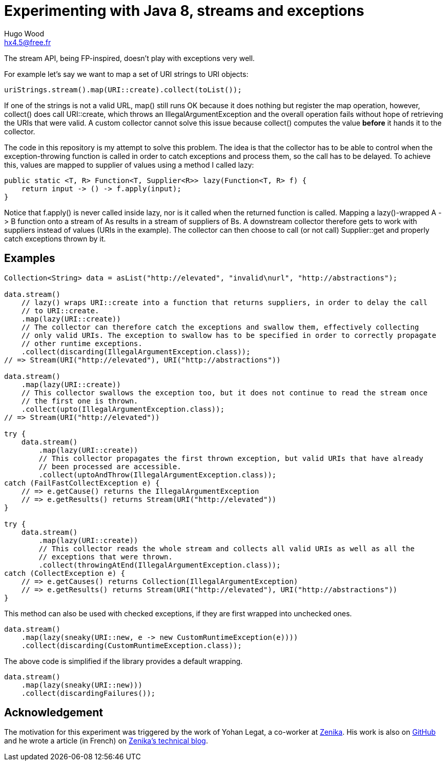 = Experimenting with Java 8, streams and exceptions
Hugo Wood <hx4.5@free.fr>

The stream API, being FP-inspired, doesn't play with exceptions very well.

For example let's say we want to map a set of URI strings to URI objects:
[source,java]
----
uriStrings.stream().map(URI::create).collect(toList());
----

If one of the strings is not a valid URL, +map()+ still runs OK because it does nothing but register the map operation,
however, +collect()+ does call +URI::create+, which throws an +IllegalArgumentException+ and the overall operation
fails without hope of retrieving the URIs that were valid. A custom collector cannot solve this issue because
+collect()+ computes the value *before* it hands it to the collector.

The code in this repository is my attempt to solve this problem. The idea is that the collector has to be able to
control when the exception-throwing function is called in order to catch exceptions and process them, so the call has
to be delayed. To achieve this, values are mapped to supplier of values using a method I called +lazy+:
[source,java]
----
public static <T, R> Function<T, Supplier<R>> lazy(Function<T, R> f) {
    return input -> () -> f.apply(input);
}
----

Notice that +f.apply()+ is never called inside lazy, nor is it called when the returned function is called. Mapping a
+lazy()+-wrapped +A -> B+ function onto a stream of ++A++s results in a stream of suppliers of ++B++s. A downstream
collector therefore gets to work with suppliers instead of values (URIs in the example). The collector can then choose
to call (or not call) +Supplier::get+ and properly catch exceptions thrown by it.

== Examples

[source,java]
----
Collection<String> data = asList("http://elevated", "invalid\nurl", "http://abstractions");

data.stream()
    // lazy() wraps URI::create into a function that returns suppliers, in order to delay the call
    // to URI::create.
    .map(lazy(URI::create))
    // The collector can therefore catch the exceptions and swallow them, effectively collecting
    // only valid URIs. The exception to swallow has to be specified in order to correctly propagate
    // other runtime exceptions.
    .collect(discarding(IllegalArgumentException.class));
// => Stream(URI("http://elevated"), URI("http://abstractions"))

data.stream()
    .map(lazy(URI::create))
    // This collector swallows the exception too, but it does not continue to read the stream once
    // the first one is thrown.
    .collect(upto(IllegalArgumentException.class));
// => Stream(URI("http://elevated"))

try {
    data.stream()
        .map(lazy(URI::create))
        // This collector propagates the first thrown exception, but valid URIs that have already
        // been processed are accessible.
        .collect(uptoAndThrow(IllegalArgumentException.class));
catch (FailFastCollectException e) {
    // => e.getCause() returns the IllegalArgumentException
    // => e.getResults() returns Stream(URI("http://elevated"))
}

try {
    data.stream()
        .map(lazy(URI::create))
        // This collector reads the whole stream and collects all valid URIs as well as all the
        // exceptions that were thrown.
        .collect(throwingAtEnd(IllegalArgumentException.class));
catch (CollectException e) {
    // => e.getCauses() returns Collection(IllegalArgumentException)
    // => e.getResults() returns Stream(URI("http://elevated"), URI("http://abstractions"))
}
----

This method can also be used with checked exceptions, if they are first wrapped into unchecked ones.
[source,java]
----
data.stream()
    .map(lazy(sneaky(URI::new, e -> new CustomRuntimeException(e))))
    .collect(discarding(CustomRuntimeException.class));
----

The above code is simplified if the library provides a default wrapping.
[source,java]
----
data.stream()
    .map(lazy(sneaky(URI::new)))
    .collect(discardingFailures());
----

== Acknowledgement

The motivation for this experiment was triggered by the work of Yohan Legat, a co-worker at 
http://zenika.com[Zenika]. His work is also on 
https://github.com/Zenika/Blogs/tree/master/20140214-Try[GitHub] 
and he wrote a article (in French) on 
http://blog.zenika.com/index.php?post/2014/02/19/Repenser-la-propagation-des-exceptions-avec-Java-8[Zenika's technical blog].